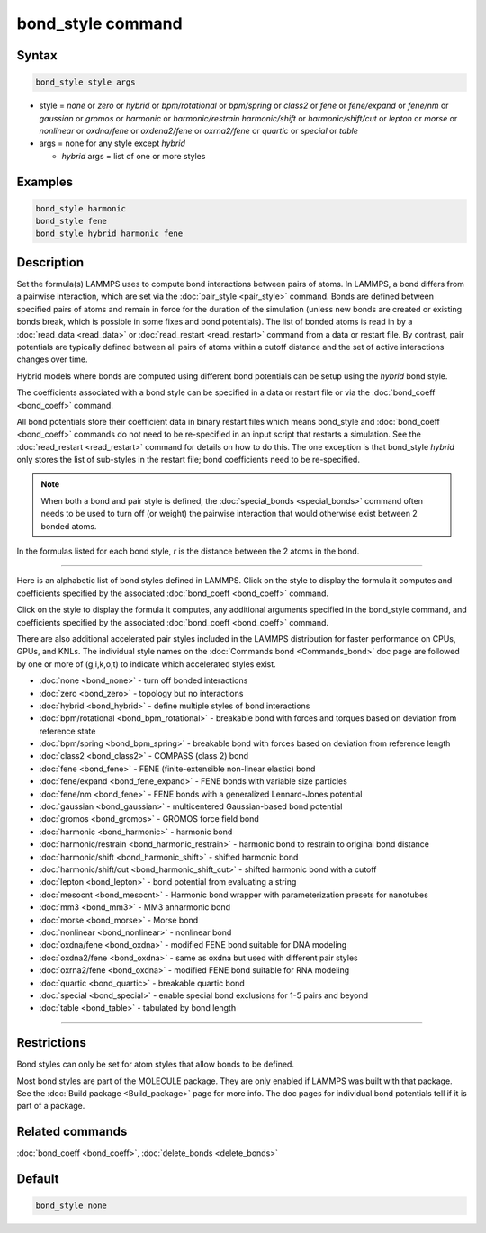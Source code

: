 .. index:: bond_style

bond_style command
==================

Syntax
""""""

.. code-block:: LAMMPS

   bond_style style args

* style = *none* or *zero* or *hybrid* or *bpm/rotational* or *bpm/spring* or *class2* or *fene* or *fene/expand* or *fene/nm* or *gaussian* or *gromos* or *harmonic* or *harmonic/restrain* *harmonic/shift* or *harmonic/shift/cut* or *lepton* or *morse* or *nonlinear* or *oxdna/fene* or *oxdena2/fene* or *oxrna2/fene* or *quartic* or *special* or *table*

* args = none for any style except *hybrid*

  * *hybrid* args = list of one or more styles

Examples
""""""""

.. code-block:: LAMMPS

   bond_style harmonic
   bond_style fene
   bond_style hybrid harmonic fene

Description
"""""""""""

Set the formula(s) LAMMPS uses to compute bond interactions between
pairs of atoms.  In LAMMPS, a bond differs from a pairwise
interaction, which are set via the :doc:`pair_style <pair_style>`
command.  Bonds are defined between specified pairs of atoms and
remain in force for the duration of the simulation (unless new bonds
are created or existing bonds break, which is possible in some fixes
and bond potentials).  The list of bonded atoms is read in by a
:doc:`read_data <read_data>` or :doc:`read_restart <read_restart>`
command from a data or restart file.  By contrast, pair potentials are
typically defined between all pairs of atoms within a cutoff distance
and the set of active interactions changes over time.

Hybrid models where bonds are computed using different bond potentials
can be setup using the *hybrid* bond style.

The coefficients associated with a bond style can be specified in a
data or restart file or via the :doc:`bond_coeff <bond_coeff>` command.

All bond potentials store their coefficient data in binary restart
files which means bond_style and :doc:`bond_coeff <bond_coeff>` commands
do not need to be re-specified in an input script that restarts a
simulation.  See the :doc:`read_restart <read_restart>` command for
details on how to do this.  The one exception is that bond_style
*hybrid* only stores the list of sub-styles in the restart file; bond
coefficients need to be re-specified.

.. note::

   When both a bond and pair style is defined, the
   :doc:`special_bonds <special_bonds>` command often needs to be used to
   turn off (or weight) the pairwise interaction that would otherwise
   exist between 2 bonded atoms.

In the formulas listed for each bond style, *r* is the distance
between the 2 atoms in the bond.

----------

Here is an alphabetic list of bond styles defined in LAMMPS.  Click on
the style to display the formula it computes and coefficients
specified by the associated :doc:`bond_coeff <bond_coeff>` command.

Click on the style to display the formula it computes, any additional
arguments specified in the bond_style command, and coefficients
specified by the associated :doc:`bond_coeff <bond_coeff>` command.

There are also additional accelerated pair styles included in the
LAMMPS distribution for faster performance on CPUs, GPUs, and KNLs.
The individual style names on the :doc:`Commands bond <Commands_bond>`
doc page are followed by one or more of (g,i,k,o,t) to indicate which
accelerated styles exist.

* :doc:`none <bond_none>` - turn off bonded interactions
* :doc:`zero <bond_zero>` - topology but no interactions
* :doc:`hybrid <bond_hybrid>` - define multiple styles of bond interactions

* :doc:`bpm/rotational <bond_bpm_rotational>` - breakable bond with forces and torques based on deviation from reference state
* :doc:`bpm/spring <bond_bpm_spring>` - breakable bond with forces based on deviation from reference length
* :doc:`class2 <bond_class2>` - COMPASS (class 2) bond
* :doc:`fene <bond_fene>` - FENE (finite-extensible non-linear elastic) bond
* :doc:`fene/expand <bond_fene_expand>` - FENE bonds with variable size particles
* :doc:`fene/nm <bond_fene>` - FENE bonds with a generalized Lennard-Jones potential
* :doc:`gaussian <bond_gaussian>` - multicentered Gaussian-based bond potential
* :doc:`gromos <bond_gromos>` - GROMOS force field bond
* :doc:`harmonic <bond_harmonic>` - harmonic bond
* :doc:`harmonic/restrain <bond_harmonic_restrain>` - harmonic bond to restrain to original bond distance
* :doc:`harmonic/shift <bond_harmonic_shift>` - shifted harmonic bond
* :doc:`harmonic/shift/cut <bond_harmonic_shift_cut>` - shifted harmonic bond with a cutoff
* :doc:`lepton <bond_lepton>` - bond potential from evaluating a string
* :doc:`mesocnt <bond_mesocnt>` - Harmonic bond wrapper with parameterization presets for nanotubes
* :doc:`mm3 <bond_mm3>` - MM3 anharmonic bond
* :doc:`morse <bond_morse>` - Morse bond
* :doc:`nonlinear <bond_nonlinear>` - nonlinear bond
* :doc:`oxdna/fene <bond_oxdna>` - modified FENE bond suitable for DNA modeling
* :doc:`oxdna2/fene <bond_oxdna>` - same as oxdna but used with different pair styles
* :doc:`oxrna2/fene <bond_oxdna>` - modified FENE bond suitable for RNA modeling
* :doc:`quartic <bond_quartic>` - breakable quartic bond
* :doc:`special <bond_special>` - enable special bond exclusions for 1-5 pairs and beyond
* :doc:`table <bond_table>` - tabulated by bond length

----------

Restrictions
""""""""""""

Bond styles can only be set for atom styles that allow bonds to be
defined.

Most bond styles are part of the MOLECULE package.  They are only
enabled if LAMMPS was built with that package.  See the :doc:`Build package <Build_package>` page for more info.  The doc pages for
individual bond potentials tell if it is part of a package.

Related commands
""""""""""""""""

:doc:`bond_coeff <bond_coeff>`, :doc:`delete_bonds <delete_bonds>`

Default
"""""""

.. code-block:: LAMMPS

   bond_style none

